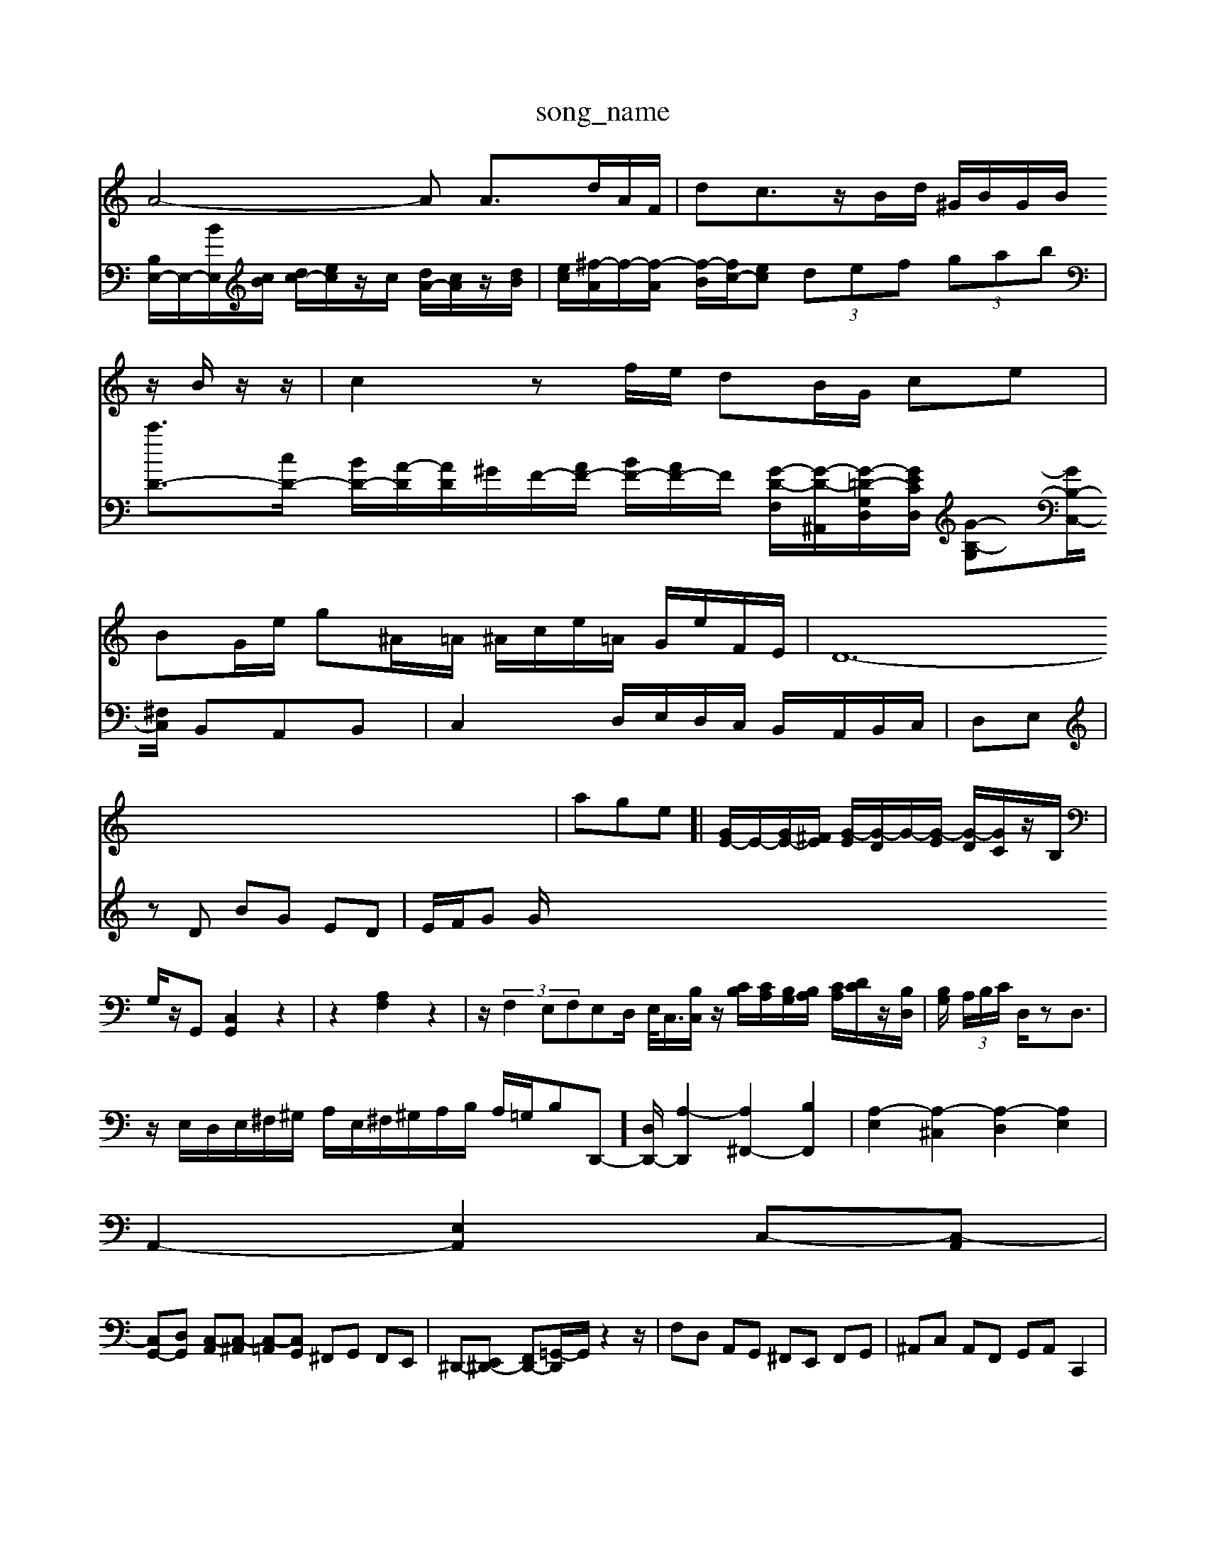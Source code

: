 X: 1
T:song_name
K:C % 0 sharps
V:1
%%MIDI program 40
%%MIDI program 45
%%MID (3EA^G|
A4-A A3/2d/2A/2F/2| \
dc3/2z/2B/2d/2 ^G/2B/2G/2B/2 z/2B/2z/2z/2| \
c2 zf/2e/2 dB/2G/2 ce|
BG/2e/2 g^A/2=A/2 ^A/2c/2e/2=A/2 G/2e/2F/2E/2| \
D12-| \
age]| \
[GE-]/2E/2-[GE-]/2[^FE]/2 [G-E]/2[G-D]/2G/2-[G-E]/2 [G-D]/2[G-C]/2z/2B,/2| \
G,/2z/2G,, [C,G,,]2 z2| \
z2 [A,F,]2 z2| \
z/2 (3F,2E,F,E,D,/2 E,/2<C,/2[B,C,]/2z/2 [CB,]/2[CA,]/2[B,G,]/2[B,A,]/2 [CA,]/2[DC]/2z/2[B,D,]/2| \
[B,G,]/2 (3A,/2B,/2C/2 D,/2zD,3/2|
z/2E,/2D,/2E,/2^F,/2^G,/2 A,/2E,/2^F,/2^G,/2A,/2B,/2 A,/2=G,/2B,D,,-]/2[D,D,,-]/2 [A,-D,,]2 [A,^F,,-]2 [B,F,,]2| \
[A,-E,]2 [A,-^C,]2 [A,-D,]2 [A,E,]2|
A,,2- [E,A,,]2 C,-[C,-A,,]|
[C,G,,-][D,G,,] [C,-A,,][C,-^A,,] [C,-=A,,][C,G,,] ^F,,G,, F,,E,,| \
^D,,-[E,,^D,,-] [F,,D,,-][=G,,-D,,]/2G,,/2 z2z/2| \
F,D, A,,G,, ^F,,E,, F,,G,,| \
^A,,C, A,,F,, G,,A,, C,,2|
B,,,/2A,,/2B,,/2C,/2 B,,/2A,,/2B,,/2G,,/2 E,,4-| \
E,,8-| \
E,,4- E,,,3-G,,,3/2z/2| \
E,,,2 z6| \
z8|
z8| \
z8| \
z8| \
C,D, E,E, D,C, B,,C,|
A,,B,, C,A,, ^F,,G,, A,,F,,| \
^D,,-[A,-D,,]/2[A,-D,]/2 [A-G,=A,,]/2[A-C,]/2[A-F-D,]/2[A-G-C,]/2 [A-F-]/2[BG]/2 c2 G/2[AG]/2[G^F]/2[AG]/2 [d-A]/2[dG]/2[e-dA-]/2[ecA-]/2| \
[d-A]/2[dB]/2c/2-[c-A]/2 [cD-]/2[cD]/2E/2-[BE]/2 A2- A/2-A/2-A/2-A/2- A^G| \
AB/2c/2 de z/2z/2[G-DB,]2 [GEC]2 [c-F-]2| \
[cF-]2 [BF-]/2[AF]/2d d2- d/2 (3cded/2z/2c/2| \
 (3ABc  (3dcB  (3fdB G/2fe A^GA/2z/2| \
^A/2-A/2-A/2-A/2-[AG-]/2G/2- [=AG-]/2G/2-[^AG-]/2G/2|
[cA-]/2[^cA-]/2A/2-[eA-]/2 [=fA-]/2[eA-]/2A/2A/2- [dA-]/2[cA-]/2A/2A/2- [B-A]/2[B-^G]/2B/2-[B-^F]/2 [B-A]/2[B-G]/2B/2-[B-F]/2| \
[B^G]/2[A^F]/2z/2[GE]/2 [BD-]/2[cD]3/2 d[c'-e-]|
[c'-e-]/2[c'e^d-]/2[bd-]/2[d'd-]/2 [d'-c'd-]/2[d'efe]/2z/2[d'f]/2 d'3/2f/2| \
[c'c-]/2c/2-[d'c-]/2[c'c-]/2 [e'-c-]/2[e'-d'c'-]/2[e'c'-]/2c'/2- [c'-a]/2b/2g-| \
[c'g-][bg-]/2g/2- [e'g-][d'-g]3/2d'/2-| \
[d'-e-]3[d'e-]/2e/2- [c'-e]3/2c'/2- [c'-f][c'-g]| \
[c'a-]3/2a/2- [d'a-][e'a-] [f'-a]/2f'/2-[g'-^g] [f'a][e'g-]/2[d'g]/2| \
[e'c']a/2-[ba]/2 [bg-][ag] [bg][af]| \
^D/2-D/2-D/2-D/2 d^A G^D EF| \
G-[dG-]/2[cG]/2 GA/2z/2 ^FB [cA-][dA-]/2[eA]/2 e[ac-]| \
[e-c][eG,]/2A,/2[d^F] G[eG-][gG]| \
[aC][c'A] [aF][eA] [aF][d'A]| \
^g[a^F] [gE][fF] [eG][dE]| \
[cD][dD] [dD][dD] [dD][dD] d[cD]| \
zd [cE]/2[BD]/2z/2[AC]/2 [BD]2|
[cG,]2 z4| \
z8| \
z8| \
z8|
z8| \
d/2f/2e/2d<fd/2e/2g/2 ^f/2e/2d/2c/2 B/2A/2G/2F/2| \
Ec D/2z/2B [E-D]2 [AE]2 G2| \
F2- [AF]2 [d-E]2 [d-E]2| \
[d-F]2 [d-D]2 [dE]2 [ac]2 [gB]2|
[^fAD]4 [=g-B-]2 [ge-B-]2 [e-B-G-]2| \
[eB-G-]2 [g-e-G]/2g/2-[gd]/2^a/2- [^a-=a-][^a-=af]^D,E,| \
 (3A,D^C  (3DA,^C  (3DB,C| \
 (3DB,G,  (3A,B,G, B,/2D/2z/2G2-G/2|
V:2 C,/2-[G,C,-]/2C,/2C/2 E/2-[E-C]/2[E-B,]/2[EC]/2 B,/2-[B,-F,]/2[B,-D,]/2[B,-D,]/2| \
[B,E,-]/2E,/2-[BE,]/2[cB]/2 [dc-]/2[ec]/2z/2c/2 [dA-]/2[cA]/2z/2[dB]/2|
[ec]/2[^f-A]/2f/2-[f-A]/2 [f-B]/2[fc-]/2[ec]  (3def  (3gab| \
[c'D-]3/2[cD-]/2 [BD-]/2[A-D]/2[AD]/2^G/2F/2-[AF-]/2 [BF-]/2[AF-]/2F/2 [G-D-F,]/2[G-D-^A,,]/2[G-=D-G,-D,]/2[GECD,]/2 [G-B,-G,][GB,-C,-]/2[^F,C,]/2 B,,A,,B,,|
C,2 D,/2E,/2D,/2C,/2 B,,/2A,,/2B,,/2C,/2| \
D,E,| \
zD BG ED|
E/2F/2G G/
